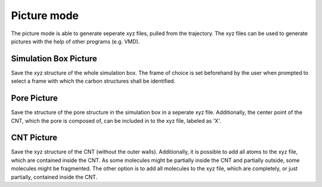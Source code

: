 Picture mode
============
The picture mode is able to generate seperate xyz files, pulled from the trajectory. The xyz files can be used to generate pictures with the help of other programs (e.g. VMD).


Simulation Box Picture
----------------------
Save the xyz structure of the whole simulation box.
The frame of choice is set beforehand by the user when prompted to select a frame with which the carbon structures shall be identified.

Pore Picture
-----------
Save the structure of the pore structure in the simulation box in a seperate xyz file.
Additionally, the center point of the CNT, which the pore is composed of, can be included in to the xyz file, labeled as 'X'.

CNT Picture
----------
Save the xyz structure of the CNT (without the outer walls).
Additionally, it is possible to add all atoms to the xyz file, which are contained inside the CNT. 
As some molecules might be partially inside the CNT and partially outside, some molecules might be fragmented.
The other option is to add all molecules to the xyz file, which are completely, or just partially, contained inside the CNT.



